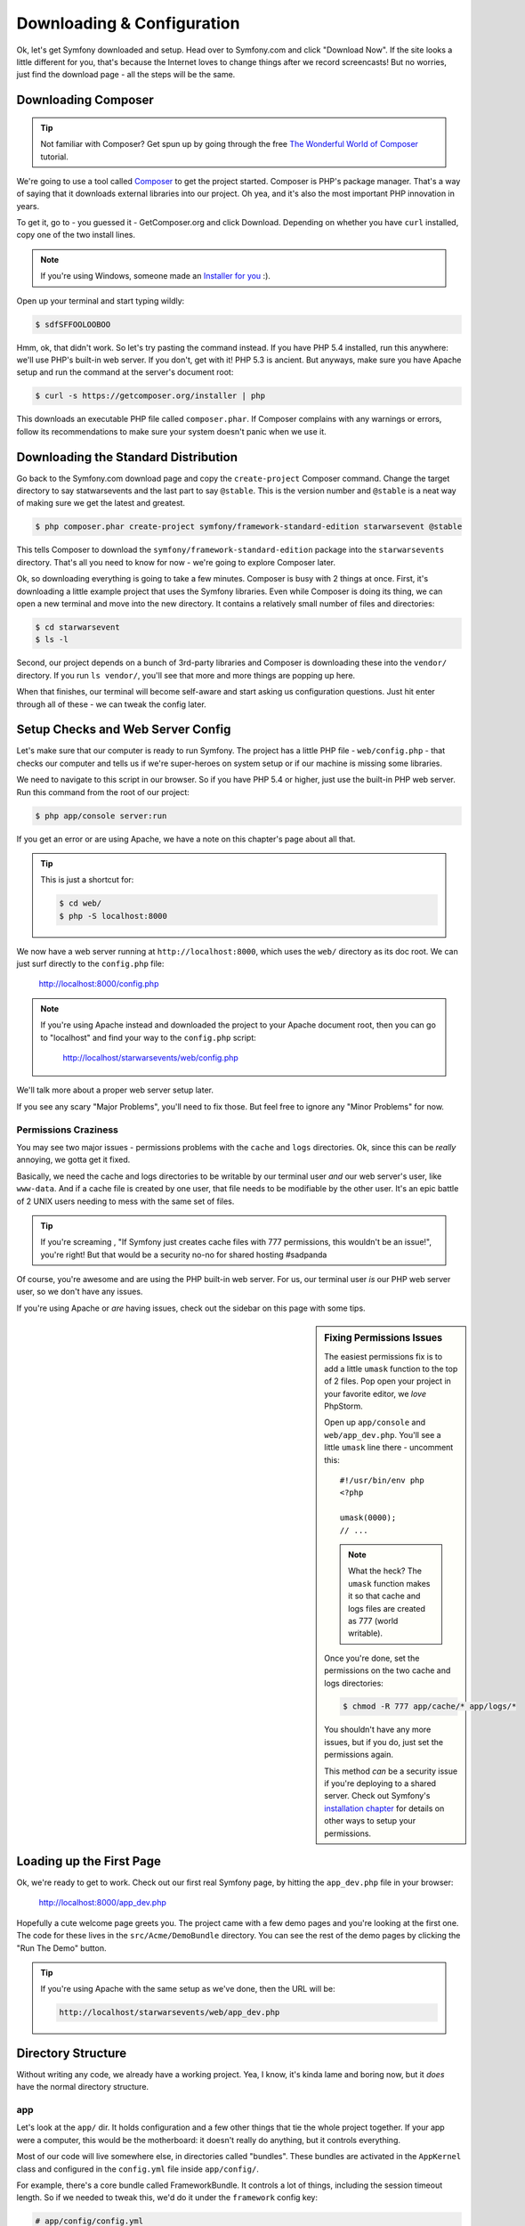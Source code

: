 Downloading & Configuration
===========================

Ok, let's get Symfony downloaded and setup. Head over to Symfony.com and
click "Download Now". If the site looks a little different for you, that's
because the Internet loves to change things after we record screencasts!
But no worries, just find the download page - all the steps will be the same.

Downloading Composer
--------------------

.. tip::

    Not familiar with Composer? Get spun up by going through the free
    `The Wonderful World of Composer`_ tutorial.

We're going to use a tool called `Composer`_ to get the project started.
Composer is PHP's package manager. That's a way of saying that it downloads
external libraries into our project. Oh yea, and it's also the most important
PHP innovation in years.

To get it, go to - you guessed it - GetComposer.org and click Download. Depending
on whether you have ``curl`` installed, copy one of the two install lines.

.. note::

    If you're using Windows, someone made an `Installer for you`_ :).

Open up your terminal and start typing wildly:

.. code-block:: bash

    $ sdfSFFOOLOOBOO

Hmm, ok, that didn't work. So let's try pasting the command instead. If you
have PHP 5.4 installed, run this anywhere: we'll use PHP's built-in web server.
If you don't, get with it! PHP 5.3 is ancient. But anyways, make sure you
have Apache setup and run the command at the server's document root:

.. code-block:: bash

    $ curl -s https://getcomposer.org/installer | php

This downloads an executable PHP file called ``composer.phar``. If Composer
complains with any warnings or errors, follow its recommendations to make
sure your system doesn't panic when we use it.

Downloading the Standard Distribution
-------------------------------------

Go back to the Symfony.com download page and copy the ``create-project``
Composer command. Change the target directory to say statwarsevents and 
the last part to say ``@stable``. This is the version number and ``@stable`` 
is a neat way of making sure we get the latest and greatest.

.. code-block:: bash

    $ php composer.phar create-project symfony/framework-standard-edition starwarsevent @stable

This tells Composer to download the ``symfony/framework-standard-edition``
package into the ``starwarsevents`` directory. That's all you need to know
for now - we're going to explore Composer later.

Ok, so downloading everything is going to take a few minutes. Composer is
busy with 2 things at once. First, it's downloading a little example project
that uses the Symfony libraries. Even while Composer is doing its thing,
we can open a new terminal and move into the new directory. It contains a
relatively small number of files and directories:

.. code-block:: bash

    $ cd starwarsevent
    $ ls -l

Second, our project depends on a bunch of 3rd-party libraries and Composer
is downloading these into the ``vendor/`` directory. If you
run ``ls vendor/``, you'll see that more and more things are popping up here.

When that finishes, our terminal will become self-aware and start asking
us configuration questions. Just hit enter through all of these - we can
tweak the config later.

Setup Checks and Web Server Config
----------------------------------

Let's make sure that our computer is ready to run Symfony. The project has
a little PHP file - ``web/config.php`` - that checks our computer and tells
us if we're super-heroes on system setup or if our machine is missing some
libraries.

We need to navigate to this script in our browser. So if you have PHP 5.4
or higher, just use the built-in PHP web server. Run this command from the
root of our project:

.. code-block:: text

    $ php app/console server:run

If you get an error or are using Apache, we have a note on this chapter's
page about all that.

.. tip::

    This is just a shortcut for:

    .. code-block:: bash

        $ cd web/
        $ php -S localhost:8000

We now have a web server running at ``http://localhost:8000``, which uses
the ``web/`` directory as its doc root. We can just surf directly to the
``config.php`` file:

    http://localhost:8000/config.php

.. note::

    If you're using Apache instead and downloaded the project to your Apache
    document root, then you can go to "localhost" and find your way to the
    ``config.php`` script:

        http://localhost/starwarsevents/web/config.php

We'll talk more about a proper web server setup later.

If you see any scary "Major Problems", you'll need to fix those. But feel
free to ignore any "Minor Problems" for now.

Permissions Craziness
~~~~~~~~~~~~~~~~~~~~~

You may see two major issues - permissions problems with the ``cache`` and
``logs`` directories. Ok, since this can be *really* annoying, we gotta get
it fixed.

Basically, we need the cache and logs directories to be writable by our terminal
user *and* our web server's user, like ``www-data``. And if a cache file
is created by one user, that file needs to be modifiable by the other user.
It's an epic battle of 2 UNIX users needing to mess with the same set of
files.

.. tip::

    If you're screaming , "If Symfony just creates cache files with 777 permissions,
    this wouldn't be an issue!", you're right! But that would be a security
    no-no for shared hosting #sadpanda

Of course, you're awesome and are using the PHP built-in web server. For us,
our terminal user *is* our PHP web server user, so we don't have any issues.

If you're using Apache or *are* having issues, check out the sidebar on this
page with some tips.

.. _ep1-install-permissions:

.. sidebar:: Fixing Permissions Issues

    The easiest permissions fix is to add a little ``umask`` function to
    the top of 2 files. Pop open your project in your favorite editor, we
    *love* PhpStorm.

    Open up ``app/console`` and ``web/app_dev.php``. You'll see a little
    ``umask`` line there - uncomment this::

        #!/usr/bin/env php
        <?php

        umask(0000);
        // ...

    .. note::

        What the heck? The ``umask`` function makes it so that cache and logs
        files are created as 777 (world writable).

    Once you're done, set the permissions on the two cache and logs directories:

    .. code-block:: bash

        $ chmod -R 777 app/cache/* app/logs/*

    You shouldn't have any more issues, but if you do, just set the permissions
    again.

    This method *can* be a security issue if you're deploying to a shared
    server. Check out Symfony's `installation chapter`_ for details on other
    ways to setup your permissions.

Loading up the First Page
-------------------------

Ok, we're ready to get to work. Check out our first real Symfony page, by
hitting the ``app_dev.php`` file in your browser:

  http://localhost:8000/app_dev.php

Hopefully a cute welcome page greets you. The project came with a few demo
pages and you're looking at the first one. The code for these lives in the
``src/Acme/DemoBundle`` directory. You can see the rest of the demo pages
by clicking the "Run The Demo" button.

.. tip::

    If you're using Apache with the same setup as we've done, then the URL
    will be:

    .. code-block:: text

        http://localhost/starwarsevents/web/app_dev.php

Directory Structure
-------------------

Without writing any code, we already have a working project. Yea, I know,
it's kinda lame and boring now, but it *does* have the normal directory
structure.

app
~~~

Let's look at the ``app/`` dir. It holds configuration and a few other things
that tie the whole project together. If your app were a computer, this would
be the motherboard: it doesn't really do anything, but it controls everything.

Most of our code will live somewhere else, in directories called "bundles".
These bundles are activated in the ``AppKernel`` class and configured in
the ``config.yml`` file inside ``app/config/``.

For example, there's a core bundle called FrameworkBundle. It controls a lot
of things, including the session timeout length. So if we needed to tweak
this, we'd do it under the ``framework`` config key:

.. code-block:: yaml

    # app/config/config.yml
    # ...

    framework:
        # ...
        session:
            cookie_lifetime: 1440

Routes are the URLs of your app, and they also live in this directory in
the ``routing.yml`` file. We'll master routes in a few minutes.

You can ignore everything else in the ``app/config/`` directory - we'll talk
more about them when we cover environments.

The ``app/`` directory is also where the base layout file (``app/Resources/views/base.html.twig``)
and console script (``app/console``) live. More on those soon!

bin
~~~

After ``app/``, we have ``bin/``. You know what? Just forget you ever saw
this directory. It has some executable files that Composer added, but nothing
we'll ever need at this point.

.. note::

    Curious about the secrets behind Composer and this ``bin/`` directory.
    Then do some `homework`_!

src
~~~

*All* the magic and code-writing happens in the ``src/`` directory. We're
going to fill it with sub-directories called "bundles". The idea is that
each bundle has the code for a single feature or part of your app.

We're about 10 seconds away from nuking it, but if you want to enjoy the
demo code, it lives here inside AcmeDemoBundle.

vendor
~~~~~~

We already know about the ``vendor/`` directory - this is where Composer
downloads outside libraries. It's kinda fat, with a ton of files in it. But
no worries, you don't need to look in here, unless you want to dig around
in some core files to see how things work. Actually, I love doing that! We'll
tear open some core files later.

web
~~~

The last directory is ``web/``. It's simple: this is your document root,
so put your public stuff here, like CSS and JS files.

There are also two PHP files here that actually execute Symfony. One loads
the app in the ``dev`` environment (``app_dev.php``) and the other in the
``prod`` environment (``app.php``). More on this environment stuff later.

Removing Demo Code
------------------

It's time to get serious, so let's get all of that demo code out of the way.
First, take your wrecking ball to the ``src/Acme`` directory:

.. code-block:: bash

    $ rm -rf src/Acme

Next, take out the reference to the bundle in your ``AppKernel`` so Symfony
doesn't look for it when it's loading::

    // app/AppKernel.php
    // ...
    
    if (in_array($this->getEnvironment(), array('dev', 'test'))) {
        // delete the following line
        $bundles[] = new Acme\DemoBundle\AcmeDemoBundle();
        $bundles[] = new Symfony\Bundle\WebProfilerBundle\WebProfilerBundle();
        $bundles[] = new Sensio\Bundle\DistributionBundle\SensioDistributionBundle();
        $bundles[] = new Sensio\Bundle\GeneratorBundle\SensioGeneratorBundle();
    }

Finally, get rid of the ``_acme_demo`` route import in the ``routing_dev.yml``
file to fully disconnect the demo bundle:

.. code-block:: yaml

    # app/config/routing_dev.yml
    # ...

    # Please! Delete me (the next 2 lines!)
    _acme_demo:
        resource: "@AcmeDemoBundle/Resources/config/routing.yml"

Refresh your browser. Yes, an error! No, I'm serious, this is good - it's
telling us that the page can't be found. The demo page that was here a second
ago is gone. Congratulations on your completely fresh Symfony project.

Setting up git
--------------

Let's make our first commit! We're going to use git but not much is different
if you use something else. If you don't use version control, shame!

If you already have a ``.git`` directory, get rid of it! Otherwise, you'll
inherit the history from Symfony's standard distribution, which is about
1000 commits.

.. code-block:: text

    $ rm -rf .git

Create a new repository with ``git init``:

.. code-block:: text

    $ git init

Now don't go crazy with adding files: there are some things that we don't
want to commit. Fortunately, Symfony gives us a solid ``.gitignore`` file
to start with.

The ``bootstrap.php.cache`` file is generated when you run Composer. It's
super important, though you'll never need to look at it. Regardless, since
it's generated automatically, we don't need to commit it.

The ``cache`` and ``logs`` directories also have generated contents, so we
should ignore those too.

The ``app/config/parameters.yml`` file holds all server-specific config, like
your database username and password. By ignoring it, each developer can keep
their own version of the file.

To make life easier, we *do* commit an example version of the file called
``parameters.yml.dist``. That way, a new dev can actually create their ``parameters.yml``
file, without guessing what it needs to look like.

We also ignore the ``vendor/`` directory, because Composer downloads everything
in here for us. If a new dev clones the code, they can just run ``php composer.phar install``
and **bam**, their ``vendor/`` directory looks just like yours.

Everything is being ignored nicely so let's go crazy and add everything to
git and commit:

.. code-block:: text

    git add .
    git commit -m "It's a celebration!!!!!!!"

.. tip::

    Unless you want to accidentally commit vacation photos and random notes
    files, don't run try to avoid running ``git add .``, or at least run
    ``git status`` before committing.

Find some friends! It's time to celebrate the first to your awesome project.
Do some jumping high fives, grab a pint, and make a Chewbacca cry.

.. _`Composer`: https://getcomposer.org/
.. _`Installer for you`: https://getcomposer.org/doc/00-intro.md#installation-windows
.. _Packagist.org: https://packagist.org/
.. _`installation chapter`: http://symfony.com/doc/current/book/installation.html#configuration-and-setup
.. _`The Wonderful World of Composer`: http://knpuniversity.com/screencast/composer
.. _`homework`: https://getcomposer.org/doc/articles/vendor-binaries.md#what-happens-when-composer-is-run-on-a-composer-json-that-has-dependencies-with-vendor-binaries-listed-
